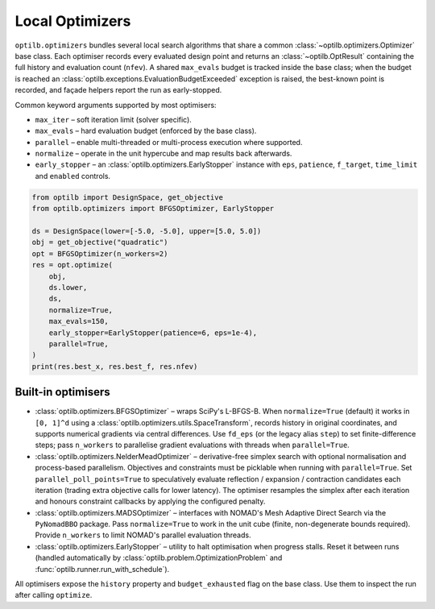 Local Optimizers
================

``optilb.optimizers`` bundles several local search algorithms that share a
common :class:`~optilb.optimizers.Optimizer` base class. Each optimiser records
every evaluated design point and returns an :class:`~optilb.OptResult` containing
the full history and evaluation count (``nfev``). A shared ``max_evals`` budget
is tracked inside the base class; when the budget is reached an
:class:`optilb.exceptions.EvaluationBudgetExceeded` exception is raised, the
best-known point is recorded, and façade helpers report the run as
early-stopped.

Common keyword arguments supported by most optimisers:

* ``max_iter`` – soft iteration limit (solver specific).
* ``max_evals`` – hard evaluation budget (enforced by the base class).
* ``parallel`` – enable multi-threaded or multi-process execution where supported.
* ``normalize`` – operate in the unit hypercube and map results back afterwards.
* ``early_stopper`` – an :class:`optilb.optimizers.EarlyStopper` instance with
  ``eps``, ``patience``, ``f_target``, ``time_limit`` and ``enabled`` controls.

.. code-block:: python

    from optilb import DesignSpace, get_objective
    from optilb.optimizers import BFGSOptimizer, EarlyStopper

    ds = DesignSpace(lower=[-5.0, -5.0], upper=[5.0, 5.0])
    obj = get_objective("quadratic")
    opt = BFGSOptimizer(n_workers=2)
    res = opt.optimize(
        obj,
        ds.lower,
        ds,
        normalize=True,
        max_evals=150,
        early_stopper=EarlyStopper(patience=6, eps=1e-4),
        parallel=True,
    )
    print(res.best_x, res.best_f, res.nfev)

Built-in optimisers
-------------------

* :class:`optilb.optimizers.BFGSOptimizer` – wraps SciPy's L-BFGS-B. When
  ``normalize=True`` (default) it works in ``[0, 1]^d`` using a
  :class:`optilb.optimizers.utils.SpaceTransform`, records history in original
  coordinates, and supports numerical gradients via central differences. Use
  ``fd_eps`` (or the legacy alias ``step``) to set finite-difference steps; pass
  ``n_workers`` to parallelise gradient evaluations with threads when
  ``parallel=True``.
* :class:`optilb.optimizers.NelderMeadOptimizer` – derivative-free simplex search
  with optional normalisation and process-based parallelism. Objectives and
  constraints must be picklable when running with ``parallel=True``. Set
  ``parallel_poll_points=True`` to speculatively evaluate reflection / expansion
  / contraction candidates each iteration (trading extra objective calls for
  lower latency). The optimiser resamples the simplex after each iteration and
  honours constraint callbacks by applying the configured penalty.
* :class:`optilb.optimizers.MADSOptimizer` – interfaces with NOMAD's Mesh
  Adaptive Direct Search via the ``PyNomadBBO`` package. Pass ``normalize=True``
  to work in the unit cube (finite, non-degenerate bounds required). Provide
  ``n_workers`` to limit NOMAD's parallel evaluation threads.
* :class:`optilb.optimizers.EarlyStopper` – utility to halt optimisation when
  progress stalls. Reset it between runs (handled automatically by
  :class:`optilb.problem.OptimizationProblem` and
  :func:`optilb.runner.run_with_schedule`).

All optimisers expose the ``history`` property and ``budget_exhausted`` flag on
the base class. Use them to inspect the run after calling ``optimize``.
